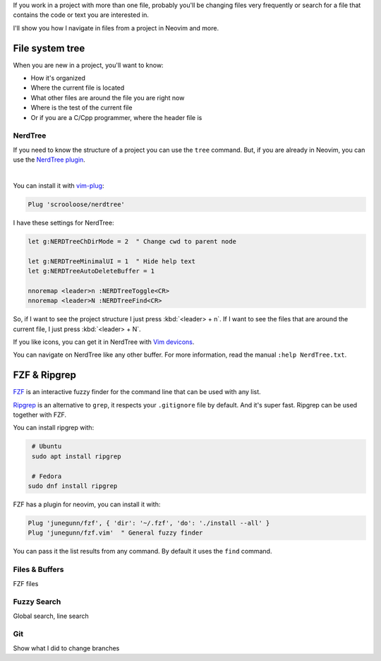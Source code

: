 .. title: Files navigation in Neovim and more
.. date: 2019-09-06
.. category: neovim, fzf, plugins, nerdtree, navigation
.. description: How to navigate files and more in Neovim

If you work in a project with more than one file,
probably you'll be changing files very frequently or
search for a file that contains the code or text you are interested in.

I'll show you how I navigate in files from a project in Neovim and more.

File system tree
================

When you are new in a project, you'll want to know:

- How it's organized
- Where the current file is located
- What other files are around the file you are right now
- Where is the test of the current file
- Or if you are a C/Cpp programmer, where the header file is

NerdTree
--------

If you need to know the structure of a project you can use the ``tree`` command.
But, if you are already in Neovim, you can use the `NerdTree plugin <https://github.com/scrooloose/nerdtree>`__.

.. image:: /images/file-navigation-neovim/nerdtree.png
   :target: /images/file-navigation-neovim/nerdtree.png
   :alt: NerdTree
   :align: center

|

You can install it with `vim-plug <https://github.com/junegunn/vim-plug>`__:

.. code-block:: vim

   Plug 'scrooloose/nerdtree'

I have these settings for NerdTree:

.. code-block:: vim

   let g:NERDTreeChDirMode = 2  " Change cwd to parent node
   
   let g:NERDTreeMinimalUI = 1  " Hide help text
   let g:NERDTreeAutoDeleteBuffer = 1
   
   nnoremap <leader>n :NERDTreeToggle<CR>
   nnoremap <leader>N :NERDTreeFind<CR>

So, if I want to see the project structure I just press :kbd:`<leader> + n`.
If I want to see the files that are around the current file, I just press :kbd:`<leader> + N`.
   
If you like icons, you can get it in NerdTree with `Vim devicons <https://github.com/ryanoasis/vim-devicons>`__.

You can navigate on NerdTree like any other buffer.
For more information, read the manual ``:help NerdTree.txt``.

FZF & Ripgrep
=============

`FZF <https://github.com/junegunn/fzf>`__ is an interactive fuzzy finder for the command line that can be used with any list.

`Ripgrep <https://github.com/BurntSushi/ripgrep>`__ is an alternative to ``grep``,
it respects your ``.gitignore`` file by default.
And it's super fast.
Ripgrep can be used together with FZF.

You can install ripgrep with:

.. code-block:: bash

   # Ubuntu
   sudo apt install ripgrep

   # Fedora
  sudo dnf install ripgrep



FZF has a plugin for neovim, you can install it with:

.. code-block:: vim

   Plug 'junegunn/fzf', { 'dir': '~/.fzf', 'do': './install --all' }
   Plug 'junegunn/fzf.vim'  " General fuzzy finder

You can pass it the list results from any command.
By default it uses the ``find`` command.

Files & Buffers
---------------

FZF files

Fuzzy Search
------------

Global search, line search

Git
---

Show what I did to change branches
